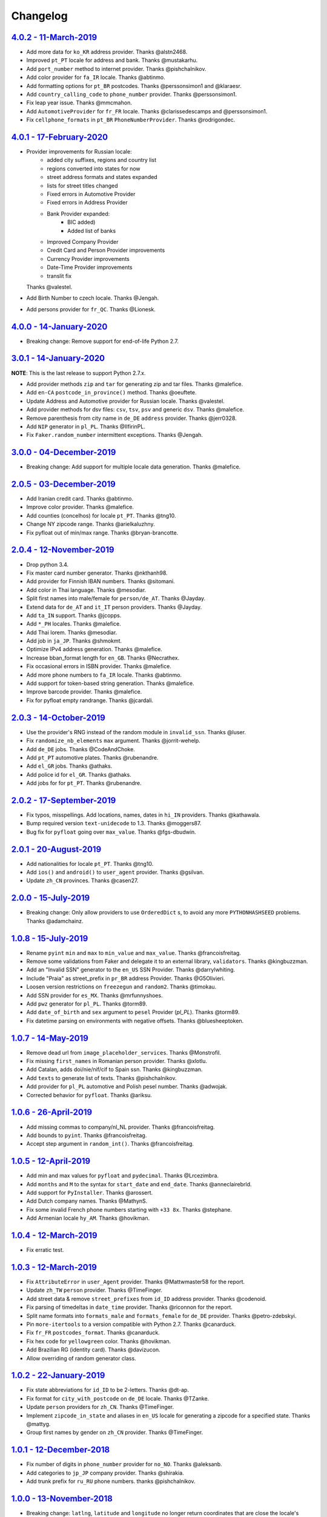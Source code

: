 Changelog
=========

`4.0.2 - 11-March-2019 <https://github.com/joke2k/faker/compare/v4.0.1...v4.0.2>`__
-----------------------------------------------------------------------------------

* Add more data for ``ko_KR`` address provider. Thanks @alstn2468.
* Improved ``pt_PT`` locale for address and bank. Thanks @mustakarhu.
* Add ``port_number`` method to internet provider. Thanks @pishchalnikov.
* Add color provider for ``fa_IR`` locale. Thanks @abtinmo.
* Add formatting options for ``pt_BR`` postcodes. Thanks @perssonsimon1 and @klaraesr.
* Add ``country_calling_code`` to ``phone_number`` provider. Thanks @perssonsimon1.
* Fix leap year issue. Thanks @mmcmahon.
* Add ``AutomotiveProvider`` for ``fr_FR`` locale. Thanks @clarissedescamps and @perssonsimon1.
* Fix ``cellphone_formats`` in ``pt_BR`` ``PhoneNumberProvider``. Thanks @rodrigondec.

`4.0.1 - 17-February-2020 <https://github.com/joke2k/faker/compare/v4.0.0...v4.0.1>`__
--------------------------------------------------------------------------------------

* Provider improvements for Russian locale:
    * added city suffixes, regions and country list
    * regions converted into states for now
    * street address formats and states expanded
    * lists for street titles changed
    * Fixed errors in Automotive Provider
    * Fixed errors in Address Provider
    * Bank Provider expanded:
        * BIC added)
        * Added list of banks
    * Improved Company Provider
    * Credit Card and Person Provider improvements
    * Currency Provider improvements
    * Date-Time Provider improvements
    * translit fix

  Thanks @valestel.
* Add Birth Number to czech locale. Thanks @Jengah.
* Add persons provider for ``fr_QC``. Thanks @Lionesk.

`4.0.0 - 14-January-2020 <https://github.com/joke2k/faker/compare/v3.0.1...v4.0.0>`__
-------------------------------------------------------------------------------------

* Breaking change: Remove support for end-of-life Python 2.7.

`3.0.1 - 14-January-2020 <https://github.com/joke2k/faker/compare/v3.0.0...v3.0.1>`__
-------------------------------------------------------------------------------------

**NOTE**: This is the last release to support Python 2.7.x.

* Add provider methods ``zip`` and ``tar`` for generating zip and tar files.
  Thanks @malefice.
* Add ``en-CA`` ``postcode_in_province()`` method. Thanks @oeuftete.
* Update Address and Automotive provider for Russian locale. Thanks @valestel.
* Add provider methods for dsv files: ``csv``, ``tsv``, ``psv`` and generic
  ``dsv``. Thanks @malefice.
* Remove parenthesis from city name in ``de_DE`` ``address`` provider. Thanks
  @jerr0328.
* Add ``NIP`` generator in ``pl_PL``. Thanks @IlfirinPL.
* Fix ``Faker.random_number`` intermittent exceptions. Thanks @Jengah.


`3.0.0 - 04-December-2019 <https://github.com/joke2k/faker/compare/v2.0.5...v3.0.0>`__
--------------------------------------------------------------------------------------

* Breaking change: Add support for multiple locale data generation.
  Thanks @malefice.

`2.0.5 - 03-December-2019 <https://github.com/joke2k/faker/compare/v2.0.4...v2.0.5>`__
--------------------------------------------------------------------------------------

* Add Iranian credit card. Thanks @abtinmo.
* Improve color provider. Thanks @malefice.
* Add counties (concelhos) for locale ``pt_PT``. Thanks @tng10.
* Change NY zipcode range. Thanks @arielkaluzhny.
* Fix pyfloat out of min/max range. Thanks @bryan-brancotte.

`2.0.4 - 12-November-2019 <https://github.com/joke2k/faker/compare/v2.0.3...v2.0.4>`__
--------------------------------------------------------------------------------------

* Drop python 3.4.
* Fix master card number generator. Thanks @nkthanh98.
* Add provider for Finnish IBAN numbers. Thanks @sitomani.
* Add color in Thai language. Thanks @mesodiar.
* Split first names into male/female for ``person/de_AT``. Thanks @Jayday.
* Extend data for ``de_AT`` and ``it_IT`` person providers. Thanks @Jayday.
* Add ``ta_IN`` support. Thanks @jcopps.
* Add ``*_PH`` locales. Thanks @malefice.
* Add Thai lorem. Thanks @mesodiar.
* Add job in ``ja_JP``. Thanks @shmokmt.
* Optimize IPv4 address generation. Thanks @malefice.
* Increase bban_format length for ``en_GB``. Thanks @Necrathex.
* Fix occasional errors in ISBN provider. Thanks @malefice.
* Add more phone numbers to ``fa_IR`` locale. Thanks @abtinmo.
* Add support for token-based string generation. Thanks @malefice.
* Improve barcode provider. Thanks @malefice.
* Fix for pyfloat empty randrange. Thanks @jcardali.

`2.0.3 - 14-October-2019 <https://github.com/joke2k/faker/compare/v2.0.2...v2.0.3>`__
-------------------------------------------------------------------------------------

* Use the provider's RNG instead of the random module in ``invalid_ssn``. Thanks @luser.
* Fix ``randomize_nb_elements`` ``max`` argument. Thanks @jorrit-wehelp.
* Add ``de_DE`` jobs. Thanks @CodeAndChoke.
* Add ``pt_PT`` automotive plates. Thanks @rubenandre.
* Add ``el_GR`` jobs. Thanks @athaks.
* Add police id for ``el_GR``. Thanks @athaks.
* Add jobs for for ``pt_PT``. Thanks @rubenandre.

`2.0.2 - 17-September-2019 <https://github.com/joke2k/faker/compare/v2.0.1...v2.0.2>`__
---------------------------------------------------------------------------------------

* Fix typos, misspellings. Add locations, names, dates in ``hi_IN`` providers. Thanks @kathawala.
* Bump required version ``text-unidecode`` to 1.3. Thanks @moggers87.
* Bug fix for ``pyfloat`` going over ``max_value``. Thanks @fgs-dbudwin.

`2.0.1 - 20-August-2019 <https://github.com/joke2k/faker/compare/v2.0.0...v2.0.1>`__
------------------------------------------------------------------------------------

* Add nationalities for locale ``pt_PT``. Thanks @tng10.
* Add ``ios()`` and ``android()`` to ``user_agent`` provider. Thanks @gsilvan.
* Update ``zh_CN`` provinces. Thanks @casen27.

`2.0.0 - 15-July-2019 <https://github.com/joke2k/faker/compare/v1.0.8...v2.0.0>`__
----------------------------------------------------------------------------------
* Breaking change: Only allow providers to use ``OrderedDict`` s, to avoid any more ``PYTHONHASHSEED`` problems. Thanks @adamchainz.

`1.0.8 - 15-July-2019 <https://github.com/joke2k/faker/compare/v1.0.7...v1.0.8>`__
----------------------------------------------------------------------------------

* Rename ``pyint`` ``min`` and ``max`` to ``min_value`` and ``max_value``.
  Thanks @francoisfreitag.
* Remove some validations from Faker and delegate it to an external library,
  ``validators``. Thanks @kingbuzzman.
* Add an "Invalid SSN" generator to the ``en_US`` SSN Provider.
  Thanks @darrylwhiting.
* Include "Praia" as street_prefix in ``pr_BR`` address Provider.
  Thanks @G5Olivieri.
* Loosen version restrictions on ``freezegun`` and ``random2``.
  Thanks @timokau.
* Add SSN provider for ``es_MX``. Thanks @mrfunnyshoes.
* Add ``pwz`` generator for ``pl_PL``. Thanks @torm89.
* Add ``date_of_birth`` and ``sex`` argument to ``pesel`` Provider (`pl_PL`).
  Thanks @torm89.
* Fix datetime parsing on environments with negative offsets.
  Thanks @bluesheeptoken.

`1.0.7 - 14-May-2019 <https://github.com/joke2k/faker/compare/v1.0.6...v1.0.7>`__
---------------------------------------------------------------------------------

* Remove dead url from ``image_placeholder_services``. Thanks @Monstrofil.
* Fix missing ``first_names`` in Romanian person provider. Thanks @xlotlu.
* Add Catalan, adds doi/nie/nif/cif to Spain ssn. Thanks @kingbuzzman.
* Add ``texts`` to generate list of texts. Thanks @pishchalnikov.
* Add provider for ``pl_PL`` automotive and Polish pesel number.
  Thanks @adwojak.
* Corrected behavior for ``pyfloat``. Thanks @ariksu.

`1.0.6 - 26-April-2019 <https://github.com/joke2k/faker/compare/v1.0.5...v1.0.6>`__
-----------------------------------------------------------------------------------

* Add missing commas to company/nl_NL provider. Thanks @francoisfreitag.
* Add bounds to ``pyint``. Thanks @francoisfreitag.
* Accept step argument in ``random_int()``. Thanks @francoisfreitag.

`1.0.5 - 12-April-2019 <https://github.com/joke2k/faker/compare/v1.0.4...v1.0.5>`__
-----------------------------------------------------------------------------------

* Add min and max values for ``pyfloat`` and ``pydecimal``. Thanks @Lrcezimbra.
* Add ``months`` and ``M`` to the syntax for ``start_date`` and ``end_date``.
  Thanks @anneclairebrld.
* Add support for ``PyInstaller``. Thanks @arossert.
* Add Dutch company names. Thanks @MathynS.
* Fix some invalid French phone numbers starting with ``+33 8x``.
  Thanks @stephane.
* Add Armenian locale ``hy_AM``. Thanks @hovikman.

`1.0.4 - 12-March-2019 <https://github.com/joke2k/faker/compare/v1.0.3...v1.0.4>`__
-----------------------------------------------------------------------------------

* Fix erratic test.

`1.0.3 - 12-March-2019 <https://github.com/joke2k/faker/compare/v1.0.2...v1.0.3>`__
-----------------------------------------------------------------------------------

* Fix ``AttributeError`` in ``user_Agent`` provider. Thanks @Mattwmaster58 for
  the report.
* Update ``zh_TW`` ``person`` provider. Thanks @TimeFinger.
* Add street data & remove ``street_prefixes`` from ``id_ID`` address provider.
  Thanks @codenoid.
* Fix parsing of timedeltas in ``date_time`` provider. Thanks @riconnon for
  the report.
* Split name formats into ``formats_male`` and ``formats_female`` for ``de_DE``
  provider. Thanks @petro-zdebskyi.
* Pin ``more-itertools`` to a version compatible with Python 2.7.
  Thanks @canarduck.
* Fix ``fr_FR`` ``postcodes_format``. Thanks @canarduck.
* Fix hex code for ``yellowgreen`` color. Thanks @hovikman.
* Add Brazilian RG (identity card). Thanks @davizucon.
* Allow overriding of random generator class.

`1.0.2 - 22-January-2019 <https://github.com/joke2k/faker/compare/v1.0.1...v1.0.2>`__
-------------------------------------------------------------------------------------

* Fix state abbreviations for ``id_ID`` to be 2-letters. Thanks @dt-ap.
* Fix format for ``city_with_postcode`` on ``de_DE`` locale. Thanks @TZanke.
* Update ``person`` providers for ``zh_CN``. Thanks @TimeFinger.
* Implement ``zipcode_in_state`` and aliases in ``en_US`` locale for generating
  a zipcode for a specified state. Thanks @mattyg.
* Group first names by gender on ``zh_CN`` provider. Thanks @TimeFinger.

`1.0.1 - 12-December-2018 <https://github.com/joke2k/faker/compare/v1.0.0...v1.0.1>`__
--------------------------------------------------------------------------------------

* Fix number of digits in ``phone_number`` provider for ``no_NO``.
  Thanks @aleksanb.
* Add categories to ``jp_JP`` company provider. Thanks @shirakia.
* Add trunk prefix for ``ru_RU`` phone numbers. thanks @pishchalnikov.

`1.0.0 - 13-November-2018 <https://github.com/joke2k/faker/compare/v0.9.3...v1.0.0>`__
--------------------------------------------------------------------------------------

* Breaking change: ``latlng``, ``latitude`` and ``longitude`` no longer return
  coordinates that are close the locale's country. Use the ``local_latlng``,
  ``local_latitude`` and ``local_longitude`` instead.
* Add ``location_on_land`` provider. Thanks @shacker.

`0.9.3 - 13-November-2018 <https://github.com/joke2k/faker/compare/v0.9.2...v0.9.3>`__
--------------------------------------------------------------------------------------

* Add ``cellphone_number`` method for ``pt_BR``. Thanks @Newman101.
* Fix urls generated by from `image_url`. Thanks @tsiaGeorge.
* Add job provider for ``th_TH``. Thanks @mesodiar.
* Add phone number provider for ``th_TH``. Thanks @zkan.
* Add bank provider for ``pl_PL`` locale. Thanks @andrzej3393.
* Add lorem provider for ``pl_PL`` locale. Thanks @andrzej3393.
* Add Postcode and City format for ``de_DE`` provider. Thanks @Newman101.
* Add ``vat_id`` to ``ssn`` providers for ``bg_BG``, ``cs_CZ``, ``de_AT``,
  ``de_CH``, ``de_de``, ``dk_DK``, ``el_CY``, ``el_GR``, ``en_GB``, ``en_IE``,
  ``es_ES``, ``et_EE``, ``fi_FI``, ``fr_CH``, ``fr_FR``, ``hr_HR``, ``hu_HU``,
  ``it_IT``, ``lb_LU``, ``lt_LT``, ``lv_LV``, ``mt_MT``, ``nl_BE``, ``nl_NL``,
  ``no_NO``, ``pl_PL``, ``pt_PT``, ``ro_RO``, ``sk_SK``, ``sl_SI`` and
  ``sv_SE``. Thanks @mastacheata.
* Add ``postcode`` and ``city_with_postcode`` for ``cs_CZ``. Thanks @Newman101.
* Add ``postcode`` and ``city_with_postcode`` for ``de_AT``. Thanks @Newman101.
* Add ``license_plate`` for ``ru_RU``. Thanks @codaver.
* Remove incorrect phone number formats from ``en_US``. Thanks @stephenross.
* Add job provider for ``bs_BA``. Thanks @elahmo.
* Add ``hostname`` provider. Thanks @ediblesushi.
* Add license plates for ``sv_SE``. Thanks @vilhelmmelkstam.
* Allow ``uuid4`` to return a ``UUID`` object. Thanks @ediblesushi.

`0.9.2 - 12-October-2018 <https://github.com/joke2k/faker/compare/v0.9.1...v0.9.2>`__
-------------------------------------------------------------------------------------

* Add company names to ``pl_PL`` provider. Thanks @@twkrol.
* Add replacements for non-ascii characters in ``pt_BR``. Thanks @clarmso.
* Add some more placeholder image services. Thanks @clarmso.
* Separate male name and female name formats in ``cs_CZ`` provider.
  Thanks @clarmso.
* Add second level domains (mostly provinces) for ``cn`` top level domain.
  Thanks @clarmso.
* Add ``fr_FR`` localization to ``lorem`` provider. Thanks @tristandeborde.
* Lots of work on internal cleanup and optimizing the CI. Thanks @jdufresne.
* Add ``flake8`` to the CI. Thanks @andrzej3393.

`0.9.1 - 13-September-2018 <https://github.com/joke2k/faker/compare/v0.9.0...v0.9.1>`__
---------------------------------------------------------------------------------------

* Fix missing and misplaced comma's in many providers. Thanks @153957.
* Refactor IPv4 address generation to leverage ``ipaddress`` module.
  Thanks @maticomp.
* An ``en_NZ`` provider for addresses, phone numbers and email addresses.
  Thanks @doctorlard.
* Add ``unique`` argument to ``words()`` for returning unique words.
  Thanks @micahstrube.
* Allow US territories to be excluded from ``state_abbr()`` for ``en_US``
  provider. Thanks @micahstrube.
* Add support for Python 3.7. Thanks @michael-k.

`0.9.0 - 13-August-2018 <https://github.com/joke2k/faker/compare/v0.8.18...v0.9.0>`__
-------------------------------------------------------------------------------------

* ``.random_sample()`` now returns a list of unique elements instead of a set.
* ``.random_sample_unique()`` is removed in favor of ``.random_sample()``.
* Added ``random_choices()``, ``random_elements()`` and ``random_letters()``.
* Added ``faker.utils.distribution.choices_distribution_unique()``.
* ``words()``, ``password()``, ``uri_path`` and ``pystr()`` now use the new the
  ``random_choices()`` method.

`0.8.18 - 13-August-2018 <https://github.com/joke2k/faker/compare/v0.8.17...v0.8.18>`__
---------------------------------------------------------------------------------------

* Change blood group from ``0`` (zero) to ``O`` (capital letter O). Some
  locales do use 'zero', but ``O`` is more common and it is the medical
  standard. Thanks @mohi7solanki.
* Fix alpha-2 country code for Haiti. Thanks @sevens-ef for the report.
* Fix abbreviation for Nunavut. Thanks @straz for the report.
* Standardized ``postcode`` in address providers. Now all locales are
  guaranteed to have a ``postcode`` method and may have a localized alias for
  it (eg: ``zipcode``). Thanks @straz for the report.
* Fix typo in ``pt_BR`` Person perovider. Thanks @Nichlas.
* Fix timezone handling. Thanks @Fraterius.
* Use tzinfo when provided in ``date_of_birth``. Thanks @Kelledin.


`0.8.17 - 12-July-2018 <https://github.com/joke2k/faker/compare/v0.8.16...v0.8.17>`__
-------------------------------------------------------------------------------------

* Add ``ein``, ``itin`` and refactored ``ssn`` Provider for ``en_US``.
  Thanks @crd.
* Add ``job`` provider for ``zh_CN``. Thanks @ramwin.
* Add ``date_of_birth`` provider. Thanks @cdr.
* Add alpha-3 representation option for ``country-code`` provider. Thanks @cdr.

`0.8.16 - 15-June-2018 <https://github.com/joke2k/faker/compare/v0.8.15...v0.8.16>`__
-------------------------------------------------------------------------------------

* Fix test for CPF (Brazilian SSN). Thanks Rubens Takiguti Ribeiro.
* Fix Canadian SIN generation. Thanks @crd.
* Fix Norwegian SSN date portion. Thanks @frangiz.
* Add ``start_datetime`` argument for ``unix_time()``. Thanks @crd.

`0.8.15 - 14-May-2018 <https://github.com/joke2k/faker/compare/v0.8.14...v0.8.15>`__
------------------------------------------------------------------------------------

* Change logging level to ``DEBUG``.

`0.8.14 - 11-May-2018 <https://github.com/joke2k/faker/compare/v0.8.13...v0.8.14>`__
------------------------------------------------------------------------------------

* Add possibility to make artificial ssn numbers for ``FI_fi``. Thanks @kivipe.
* Update ``ko_KR`` person data based on statistics. Thanks @unace.
* Improved logging. Thanks @confirmationbias616.


`0.8.13 - 12-April-2018 <https://github.com/joke2k/faker/compare/v0.8.12...v0.8.13>`__
--------------------------------------------------------------------------------------

* Add ``no_NO`` bank provider. Thanks @cloveras.
* Add ``ipv4_network_class``, ``ipv4_private``, ``ipv4_public`` providers.
  Thanks @ZuluPro.
* Add ``address_class`` and ``private`` arguments to ``ipv4`` provider.
  Thanks @ZuluPro.
* Add ``currency``, ``currency_name``, ``cryptocurrency``,
  ``cryptocurrency_code`` and ``cryptocurrency_name`` to currency provider.
  Thanks @ZuluPro.
* Add automotive provider for ``de_DE``. Thanks @gsilvan.
* Fix edgecases for Finnish ``ssn`` provider. Thanks @sanga.
* Add job provider for ``pt_BR``. Thanks @paladini.
* Add ``unix_device`` and ``unix_partition`` to ``file`` provider.
  Thanks @ZuluPro.
* Add ``random_lowercase_letter`` and ``random_uppercase_letter`` to the base
  provider. Thanks @ZuluPro.
* Clarify CLI help. Thanks @confirmationbias616.


`0.8.12 - 12-March-2018 <https://github.com/joke2k/faker/compare/v0.8.11...v0.8.12>`__
--------------------------------------------------------------------------------------

* Fix issue with ``cx_Freeze``. Thanks @sedominik.
* Add dutch ``nl_NL`` bank provider. Thanks @PatSousa.
* Add ``distrito`` and ``freguesia`` to ``pt_PT`` ``address`` provider.
  Thanks @ZuluPro.
* Fix  unicode issues with the ``person`` provider. Thanks @karthikarul20.
* Add ``en_SG`` ``person`` provider. Thanks @karthikarul20.
* Add street names to the Ukrainian address provider. Thanks @cadmi.
* Add ``de_AT`` address provider. Thanks @bessl.
* Fix credit card prefixes. Thanks @jphalip.
* Fix capitalization in ``no_NO`` address provider. Thanks @cloveras.
* Fix deprecated syntax for raw strings. Thanks @dchudz.
* Add ``latitude`` and ``longitude`` to ``de_AT`` ``address`` provider.
  Thanks @bessl.
* Fix incorrect value in list of middle name for locale ``ru_RU``.
  Thanks @damirazo.

`0.8.11 - 12-February-2018 <https://github.com/joke2k/faker/compare/v0.8.10...v0.8.11>`__
-----------------------------------------------------------------------------------------

* Add scheme selection for internet ``url`` provider. Thanks @ProvoK.
* Increase lower bound on AD date generation. Thanks @prophile.
* Add the ability to specify the min and max age for some ssn locales.
  Thanks @frangiz.

`0.8.10 - 16-January-2018 <https://github.com/joke2k/faker/compare/v0.8.9...v0.8.10>`__
---------------------------------------------------------------------------------------

* Pass ``python_requires`` argument to ``setuptools``. Thanks @jdufresne.
* Remove some words from ``en_US`` lorem ipsum provider. Thanks @Pomax.

`0.8.9 - 12-January-2018 <https://github.com/joke2k/faker/compare/v0.8.8...v0.8.9>`__
-------------------------------------------------------------------------------------

* Remove support for Python 3.3. Thanks @jdufresne.
* Allow past dates within a second. Thanks @DanEEstar.
* Added phone number formatting to ``en_GB`` localisation to ensure no genuine
  phone numbers are generated. Thanks @TheSapper.
* Added ``en_GB`` localisation for SSN (UK National Insurance Number).
  Thanks @TheSapper.
* Added ``ro_RO`` person Provider. Thanks @vasilesmartup.
* Added ``domain`` argument to ``email`` provider. Thanks @lcd1232.


`0.8.8 - 19-December-2017 <https://github.com/joke2k/faker/compare/v0.8.7...v0.8.8>`__
--------------------------------------------------------------------------------------

* made ``seed_instance`` return ``self`` for chainability.
* Add ``en_US`` locale for ``lorem``. Thanks @shacker.
* ``fi_FI`` gender specific data added. Thanks @mikkhola.
* ``fi_FI`` address and job lists updated. Thanks @mikkhola.
* Add ``iban`` provider. Thanks @cdaller.

`0.8.7 - 14-November-2017 <https://github.com/joke2k/faker/compare/v0.8.6...v0.8.7>`__
--------------------------------------------------------------------------------------

* Corrected some issues with the Hungarian (``hu_HU``) providers, such as
  incorrectly capitalized company suffixes, street/road type names and place
  names. Thanks @chrisvoncsefalvay.
* The Hungarian locale's ``providers.job.job`` provider now returns Hungarian
  job names, taken from the Hungarian National Statistical Office (KSH)'s 2008
  survey nomenclature of employment (FEOR '08). Thanks @chrisvoncsefalvay.
* Added ``he_IL`` locale. Thanks @bjesus.
* Fix possible infinite loop in ``random_sample_unique``. Thanks @153957.
* Add aliases to make ``pt_BR`` address provider compatible ``with en_US``.
  Thanks @diegoholiveira.
* Fix ResourceWarning in ``setup.py``. Thanks @jdufresne.
* Update test requirements.

`0.8.6 - 16-October-2017 <https://github.com/joke2k/faker/compare/v0.8.5...v0.8.6>`__
-------------------------------------------------------------------------------------

* Replace ``unidecode`` dependency in favor of ``text-unidecode``. Faker now
  requires `text-unidecode <https://pypi.org/project/text-unidecode/>`_.

`0.8.5 - 13-October-2017 <https://github.com/joke2k/faker/compare/v0.8.4...v0.8.5>`__
-------------------------------------------------------------------------------------

* Add ASCII emails. Thanks @barseghyanartur.
* Add ``id_ID`` Providers. Thanks Sidi Ahmad.
* Fix ``date_time.time_series()`` to ensure start and end bounds are inclusive.
  Thanks @bijanvakili.
* Create a provider to Brazilian license plates. Thanks @diegoholiveira.
* Use a proper international format for Ukrainian phone numbers.
  Thanks @illia-v.
* Faker now requires Unidecode_.

.. _Unidecode: https://pypi.org/project/Unidecode/

`0.8.4 - 22-September-2017 <https://github.com/joke2k/faker/compare/v0.8.3...v0.8.4>`__
---------------------------------------------------------------------------------------

* Move ``email_validator`` to ``test_requires`` and unpinned the
  version number.
* Date feature parity with datetime. Thanks @noirbizarre.
* Add ``MSISDN`` in the ``phone_number`` provider. Thanks @patrickporto.
* Add Arabic locales. Thanks @ahmedaljazzar.
* Fix datetime issue on Windows. Thanks @kungfu71186.

`0.8.3 - 05-September-2017 <https://github.com/joke2k/faker/compare/v0.8.2...v0.8.3>`__
---------------------------------------------------------------------------------------

* Fix release build.

`0.8.2 - 05-September-2017 <https://github.com/joke2k/faker/compare/v0.8.1...v0.8.2>`__
---------------------------------------------------------------------------------------

* Revert name change of ``faker.generator.random``. Thanks @adamchainz.
* Document the global shared ``random.Random`` and ``seed_instance()``.
  Thanks @adamchainz.

`0.8.1 - 28-August-2017 <https://github.com/joke2k/faker/compare/v0.8.0...v0.8.1>`__
------------------------------------------------------------------------------------

* Rolled back breaking change in ``randomize_nb_elements``.

`0.8.0 - 28-August-2017 <https://github.com/joke2k/faker/compare/v0.7.18...v0.8.0>`__
-------------------------------------------------------------------------------------
* Add ``identity_card_number`` for ``pl_PL`` ``person`` provider. Thanks @pdaw.
* More descriptive error message when a formatter is not found.
  Thanks @fcurella.
* Add ``time_series`` provider. Thanks @fcurella.
* Add per-instance seeding via ``.seed_instance`` method. Thanks @reverbc.
* Fix ``tz_TW`` ``address`` provider. Thanks @clarmso.

`0.7.18 - 19-July-2017 <https://github.com/joke2k/faker/compare/v0.7.17...v0.7.18>`__
-------------------------------------------------------------------------------------

* Generate proper dates before 1970. Thanks @kungfu71186.
* Made it possible to seed ``.binary()``. Thanks @kungfu71186.
* Add color names for ``hr_HR``. Thanks @mislavcimpersak.
* Add implementation of ``ssn`` provider for the ``pl_PL`` locale.
  Thanks @pdaw.
* Add ``pt_BR`` colors localization. Thanks @ppcmiranda.
* Create a method for codes of cryptocurrencies in the currency provider.
  Thanks @illia-v.
* Fix female name format typo in ``hu_HU`` person provider. Thanks @swilcox.
* Fix deprecated usage of ``print`` statement in README. Thanks @cclauss.
* Add gender-specific names for ``sv_SE`` person provider. Thanks @swilcox.
* Add an implementation of `regon` for ``pl_PL`` company provider.
  Thanks @pdaw.
* Addi an implementation of ``local_regon`` for ``pl_PL`` company provider.
  Thanks @pdaw.
* Replace deprecated ``getargspec`` on py3. Thanks @fcurella.
* Add new ``automotive`` provider. Thanks @zafarali.
* Add an implementation of ``company_vat`` for ``pl_PL`` company provider.
  Thanks @pdaw.
* Add Taiwan/Traditional character support for internet and lorem providers.
  Thanks @bearnun.
* Use ``random.choices`` when available for better performance.
  Thanks @catleeball.
* Refactor RGB color methods. Thanks @catleeball.

`0.7.17 - 12-June-2017 <https://github.com/joke2k/faker/compare/v0.7.16...v0.7.17>`__
-------------------------------------------------------------------------------------

* Fix a timezone issue with the ``date_time_between_dates`` provider.

`0.7.16 - 09-June-2017 <https://github.com/joke2k/faker/compare/v0.7.15...v0.7.16>`__
-------------------------------------------------------------------------------------

* fix timezone issues with ``date_time_between`` provider.
* Add ``ext_word_list`` parameter to methods in the `Lorem` generator.
  Thanks @guinslym.

`0.7.15 - 02-June-2017 <https://github.com/joke2k/faker/compare/v0.7.14...v0.7.15>`__
-------------------------------------------------------------------------------------

* fix start and end date for datetime provider methods.

`0.7.14 - 02-June-2017 <https://github.com/joke2k/faker/compare/v0.7.13...v0.7.14>`__
-------------------------------------------------------------------------------------

* fix ``future_date``, `and ``past_date`` bounds.

`0.7.13 - 02-June-2017 <https://github.com/joke2k/faker/compare/v0.7.12...v0.7.13>`__
-------------------------------------------------------------------------------------

* Remove capitalisation from ``hu_HU`` addresses. Thanks @Newman101.
* Add ``et_EE`` (Estonian) provider: names and ssn. Thanks @trtd.
* Proper prefix for gender in ``pl_PL`` names. Thanks @zgoda.
* Add DateTime provider for ``pl_PL``. Thanks @zgoda.
* Add ``pl_PL`` internet data provider. Thanks @zgoda.
* Fix diacritics in ``pl_PL`` street names. Thanks @zgoda.
* Add ``future_date``, ``future_datetime``, ``past_date`` and ``past_datetime``
  to DateTime Provider


`0.7.12 - 10-May-2017 <https://github.com/joke2k/faker/compare/v0.7.11...v0.7.12>`__
------------------------------------------------------------------------------------

* Add Japanese lorem provider. Thanks @richmondwang.
* Add hr_HR names of month and names of days. Thanks @mislavcimpersak.
* Add sl_SI names of month and names of days. Thanks @mislavcimpersak.
* Update the provider ``user_agent``. Thanks @illia-v.
* Add russian words for date_time. Thanks @iskhomutov.
* Add Georgian (``ka_GE``) person and address providers.
  Thanks @GeorgeLubaretsi.
* Add company provider to hu_HU locale. Thanks @Newman101.
* Allow subdomains for ``domain_name`` provider. Thanks @hiagofigueiro.
* Implement hu_HU months + days. Thanks @Newman101.
* Replacement rules for emails à->a, è->e in `de_DE` internet provider.
  Thanks @Bergil32.


`0.7.11 - 09-April-2017 <https://github.com/joke2k/faker/compare/v0.7.10...v0.7.11>`__
--------------------------------------------------------------------------------------

* Added french words for days and months. Thanks @sblondon.
* Reorganized tests. Thanks @grantbachman.
* Added file path provider. Thanks @diegommarino.
* Fixed packaging issue with tests module. Thanks @eukreign for the report.

`0.7.10 - 13-March-2017 <https://github.com/joke2k/faker/compare/v0.7.9...v0.7.10>`__
-------------------------------------------------------------------------------------

* Add ISBN-10 and ISBN-13. Thanks @grantbachman.
* Add colors for `fr_FR`. Thanks @sblondon.

`0.7.9 - 24-February-2017 <https://github.com/joke2k/faker/compare/v0.7.8...v0.7.9>`__
--------------------------------------------------------------------------------------

* Fix packaging isssue. Thanks @jorti.

`0.7.8 - 24-February-2017 <https://github.com/joke2k/faker/compare/v0.7.7...v0.7.8>`__
--------------------------------------------------------------------------------------

* Add a Russian language to color provider. Thanks @kotyara1005.
* Correct UnboundLocalError in Finnish SSN generator. Thanks @lamby.
* Create internet IT provider. Thanks @GlassGruber.
* Add `fix_len` parameter to 'random_number'. Thanks @vlad-ki.
* Support zh_CN lorem. Thanks @yihuang.
* Customize chinese word connector. Thanks @yihuang.
* Add more company data to `fa_IR`. Thanks @aminalaee.
* Python 3.6 support. Thanks @stephane.
* Add `hu_HU` providers. Thanks @chrisvoncsefalvay.
* Fix tests failures.

`0.7.7 - 20-December-2016 <https://github.com/joke2k/faker/compare/v0.7.6...v0.7.7>`__
--------------------------------------------------------------------------------------

* Fix no_NO postcodes. Thanks @kdeldycke.
* Fix fa_IR city generator. Thanks @kdeldycke.

`0.7.6 - 19-December-2016 <https://github.com/joke2k/faker/compare/v0.7.5...v0.7.6>`__
--------------------------------------------------------------------------------------

* Fix packaging issue with `docs` directory. Thanks @wyattanderson.

`0.7.5 - 16-December-2016 <https://github.com/joke2k/faker/compare/v0.7.4...v0.7.5>`__
--------------------------------------------------------------------------------------

* Deprecate ``facke-factory`` package on PyPI.

`0.7.4 - 16-December-2016 <https://github.com/joke2k/faker/compare/v0.7.3...v0.7.4>`__
--------------------------------------------------------------------------------------

* Add Ukrainian ``address`` provider. Thanks @illia-v.
* Add Ukrainian ``internet`` provider. Thanks @illia-v.
* Middle name support for ``person.ru_RU`` provider. Thanks @zeal18.
* Add ``address``, ``company``, ``internet`` ans ``SSN`` provider for
  ``ru_RU``. Thanks @zeal18.
* Improved ``address.pl_PL`` provider. Thanks @pkisztelinski.
* Add date and time object providers. Thanks @jtojnar.
* Refactor Korean address methods. Thanks @item4.
* Add provider for locale `nl_BE` (address, phone, ssn). Thanks @vema.
* Add additional job titles. Thanks @wontonst.
* Add Ukrainian color provider. Thanks @illia-v.
* Add support to brazilian company IDs (CNPJ). Thanks @lamenezes.
* Improve the Internet provider. Thanks@illia-v.
* Improve the Ukrainian person provider. Thanks @illia-v.
* Improve some SSN providers. Thanks @illia-v.
* Improve code samples in `README.rst` and `docs/index.rst`. Thanks @illia-v.
* Improve the method `locale`. Thanks @illia-v.
* Fix `pyfloat`. Thanks @illia-v.
* Allow left/right_digits=0 for pyfloat. Thanks @mnalt.
* update fa_IR person names and phone numbers. Thanks @aminalaee.

`0.7.3 - 16-September-2016 <https://github.com/joke2k/faker/compare/v0.6.0...v0.7.3>`__
---------------------------------------------------------------------------------------

* ``date_time_this_century`` now returns ``datetime`` s outside the current
  decade. Thanks @JarUrb.
* Add support for localized jobs for ``hr_HR``. Thanks @mislavcimpersak.
* Adding support for Croatian ``hr_HR`` ssn (oib). Thanks @mislavcimpersak.
* Rename PyPI package to ``Faker``.

`0.6.0 - 09-August-2016 <https://github.com/joke2k/faker/compare/v0.5.11...v0.6.0>`__
-------------------------------------------------------------------------------------

* Dropped Python 2.6 support


`0.5.11 - 09-August-2016 <https://github.com/joke2k/faker/compare/v0.5.10...v0.5.11>`__
---------------------------------------------------------------------------------------

* Add optional parameter `sex` to `profile` and `simple_profile`.
  Thanks @navyad.
* Fix whitespace in dk_DK provider last_names/last_name. Thanks @iAndriy.
* Fix utf8 coding issue with ``address/fi_FI`` provider. Thanks @delneg.
* ! Latest version to support Python 2.6

`0.5.10 - 01-August-2016 <https://github.com/joke2k/faker/compare/v0.5.9...v0.5.10>`__
--------------------------------------------------------------------------------------

* Fix random_sample_unique. Thanks @cecedille1.

`0.5.9 - 08-July-2016 <https://github.com/joke2k/faker/compare/v0.5.8...v0.5.9>`__
----------------------------------------------------------------------------------

* Add more ``pt_BR`` names. Thanks @cuducos.
* Added ``en_GB`` names. Thanks @jonny5532.
* Add romanized internet provider for ``zh_CN``.
* Add ``fr_CH`` providers. Thanks @gfavre.

`0.5.8 - 28-June-2016 <https://github.com/joke2k/faker/compare/v0.5.7...v0.5.8>`__
----------------------------------------------------------------------------------

* Improve CLI output and help. Thanks @cbaines.
* Update ``en_US`` anmes to be more realistic. Thanks @dethpickle.
* Modify pystr provider to accept a minimum number of characters.
  Thanks @tamarbuta.
* Add `job` Provider for ``zh_TW``. Thanks @weihanglo.
* Modify ``zh_TW`` phone number for a more valid format. Thanks @weihanglo.
* Reduce the maximum value of start timestamps. Thanks @cbaines.
* Add `random_sample` and `random_sample_unique`. Thanks @bengolder.

`0.5.7 - 07-March-2016 <https://github.com/joke2k/faker/compare/v0.5.6...v0.5.7>`__
-----------------------------------------------------------------------------------

* Repackage to resolve PyPI issue.

`0.5.6 - 07-March-2016 <https://github.com/joke2k/faker/compare/v0.5.5...v0.5.6>`__
-----------------------------------------------------------------------------------

* Add date handling for datetime functions. Thanks @rpkilby.
* Discern male and female first names in pt_BR. Thanks @gabrielusvicente.

`0.5.5 - 29-February-2016 <https://github.com/joke2k/faker/compare/v0.5.4...v0.5.5>`__
--------------------------------------------------------------------------------------

* Specify help text for command line. Thanks @cbaines.

`0.5.4 - 29-February-2016 <https://github.com/joke2k/faker/compare/v0.5.3...v0.5.4>`__
--------------------------------------------------------------------------------------

* Expose Provider's random instance. Thank @gsingers for the suggestion.
* Make sure required characters are in the password. Thanks @craig552uk.
* Add ``internet`` and ``job`` Providers for ``fa_IR``. Thanks @hamidfzm.
* Correct Poland phone numbers. Thanks @fizista.
* Fix brittly tests due to seconds elapsed in-between comparison
* Allow unicode in emails and domains. Thanks @zdelagrange for the report.
* Use ``dateutil`` for computing next_month. Thanks @mark-love, @rshk.
* Fix tests module import. Thanks @jorti for the report.
* Handle unexpected length in ``ean()``. Thanks @michaelcho.
* Add internet provider for ``ja_JP``. Thanks @massa142.
* Add Romanized Japanese person name. Thanks @massa142.
* Add tzinfo support to datetime methods. Thanks @j0hnsmith.
* Add an 'office' file extensions category. Thanks @j0hnsmith.
* Generate name according to profile's sex. Thanks @Dutcho for the report.
* Add ``bs_BA`` phone number and internet provider. Thanks @elahmo.
* Add a SSN provider for ``zh_CN``. Thanks @felixonmars.
* Differentiate male and female first names in ``fr_FR`` locale.
  Thanks @GregoryVds
* Add Maestro credit card. Thanks @anthonylauzon.
* Add ``hr_HR`` localization. Thanks @mislavcimpersak.
* Update ``de_DE`` first names. Thanks @WarrenFaith and @mschoebel.
* Allow generation of IPv4 and IPv6 network address with valid CIDR.
  Thanks @kdeldycke.
* Unittest IPv4 and IPv6 address and network generation. Thanks @kdeldycke.
* Add a new provider to generate random binary blob. Thanks @kdeldycke.
* Check that randomly produced language codes are parseable as locale by the
  factory constructor. Thanks @kdeldycke.
* Fix chinese random language code. Thanks @kdeldycke.
* Remove duplicate words from Lorem provider. Thanks @jeffwidman.

`0.5.3 - 21-September-2015 <https://github.com/joke2k/faker/compare/v0.5.2...v0.5.3>`__
---------------------------------------------------------------------------------------

* Added ``company_vat`` to company ``fi_FI`` provider. Thanks @kivipe.
* Seed a Random instance instead of the module. Thanks Amy Hanlon.
* Fixed en_GB postcodes to be more realistic. Thanks @mapleoin for the report.
* Fixed support for Python 3 in the python provider. Thanks @derekjamescurtis.
* Fixed U.S. SSN generation. Thanks @jschaf.
* Use environment markers for wheels. Thanks @RonnyPfannschmidt
* Fixed Python3 issue in ``pyiterable`` and ``pystruct`` providers.
  Thanks @derekjamescurtis.
* Fixed ``en_GB`` postcodes to be more realistic. Thanks @mapleoin.
* Fixed and improved performance of credit card number provider. Thanks @0x000.
* Added Brazilian SSN, aka CPF. Thanks @ericchaves.
* Added female and male names for ``fa_IR``. Thanks @afshinrodgar.
* Fixed issues with Decimal objects as input to geo_coordinate. Thanks @davy.
* Fixed bug for ``center`` set to ``None`` in geo_coordinate. Thanks @davy.
* Fixed deprecated image URL placeholder services.
* Fixed provider's example formatting in documentation.
* Added en_AU provider. Thanks @xfxf.

`0.5.2 - 11-June-2015 <https://github.com/joke2k/faker/compare/v0.5.1...v0.5.2>`__
----------------------------------------------------------------------------------

* Added ``uuid4`` to ``misc`` provider. Thanks Jared Culp.
* Fixed ``jcb15`` and ``jcb16`` in ``credit_card`` provider.
  Thanks Rodrigo Braz.
* Fixed CVV and CID code generation in `credit_card` provider.
  Thanks Kevin Stone.
* Added ``--include`` flag to command line tool. Thanks Flavio Curella.
* Added ``country_code`` to `address`` provider. Thanks @elad101 and Tobin Brown.


`0.5.1 - 21-May-2015 <https://github.com/joke2k/faker/compare/v0.5...v0.5.1>`__
-------------------------------------------------------------------------------

* Fixed egg installation. Thanks David R. MacIver, @kecaps
* Updated person names for ``ru_RU``. Thanks @mousebaiker.
* Updated ko_KR locale. Thanks Lee Yeonjae.
* Fixed installation to install importlib on Python 2.6.
  Thanks Guillaume Thomas.
* Improved tests. Thanks Aarni Koskela, @kecaps, @kaushal.
* Made Person ``prefixes``/``suffixes`` always return strings.
  Thanks Aarni Koskela.
* ``pl_PL`` jobs added. Thanks Dariusz Choruży.
* Added ``ja_JP`` provider. Thanks Tatsuji Tsuchiya, Masato Ohba.
* Localized remaining providers for consistency. Thanks Flavio Curella.
* List of providers in compiled on runtime and is not hardcoded anymore.
  Thanks Flavio Curella.
* Fixed State names in ``en_US``. Thanks Greg Meece.
* Added ``time_delta`` method to ``date_time`` provider. Thanks Tobin Brown.
* Added filename and file extension methods to ``file`` provider.
  Thanks Tobin Brown.
* Added Finnish ssn (HETU) provider. Thanks @kivipe.
* Fixed person names for ``pl_PL``. Thanks Marek Bleschke.
* Added ``sv_SE`` locale providers.
  Thanks Tome Cvitan.
* ``pt_BR`` Provider: Added ``catch_phrase`` to Company provider and fixed
  names in Person Provider. Thanks Marcelo Fonseca Tambalo.
* Added ``sk_SK`` localized providers. Thanks @viktormaruna.
* Removed ``miscelleneous`` provider. It is superceded by the
  ``misc`` provider.

`0.5.0 - 16-Feb-2015 <https://github.com/joke2k/faker/compare/v0.4.2...v0.5>`__
-------------------------------------------------------------------------------

* Localized providers
* Updated ``ko_KR`` provider. Thanks Lee Yeonjae.
* Added ``pt_PT`` provider. Thanks João Delgado.
* Fixed mispellings for ``en_US`` company provider. Thanks Greg Meece.
* Added currency provider. Thanks Wiktor Ślęczka
* Ensure choice_distribution always uses floats. Thanks Katy Lavallee.
* Added ``uk_UA`` provider. Thanks Cyril Tarasenko.
* Fixed encoding issues with README, CHANGELOG and setup.py.
  Thanks Sven-Hendrik Haase.
* Added Turkish person names and phone number patterns. Thanks Murat Çorlu.
* Added ``ne_NP`` provider. Thanks Sudip Kafle.
* Added provider for Austrian ``de_AT``. Thanks Bernhard Essl.

`0.4.2 - 20-Aug-2014 <https://github.com/joke2k/faker/compare/v0.4.1...v0.4.2>`__
---------------------------------------------------------------------------------

* Fixed setup

`0.4.1 - 20-Aug-2014 <https://github.com/joke2k/faker/compare/v0.4...v0.4.1>`__
-------------------------------------------------------------------------------

* Added MAC address provider. Thanks Sébastien Béal.
* Added ``lt_LT`` and ``lv_LV`` localized providers. Thanks Edgar Gavrik.
* Added ``nl_NL`` localized providers. Thanks @LolkeAB, @mdxs.
* Added ``bg_BG`` localized providers. Thanks Bret B.
* Added ``sl_SI``. Thanks to @janezkranjc
* Added distribution feature. Thanks to @fcurella
* Relative date time. Thanks to @soobrosa
* Fixed ``date_time_ad`` on 32bit Linux. Thanks @mdxs.
* Fixed ``domain_word`` to output slugified strings.

`0.4 - 30-Mar-2014 <https://github.com/joke2k/faker/compare/v0.3.2...v0.4>`__
-----------------------------------------------------------------------------

* Modified en_US ``person.py`` to ouput female and male names.
  Thanks Adrian Klaver.
* Added SSN provider for ``en_US`` and ``en_CA``. Thanks Scott (@milliquet).
* Added ``hi_IN`` localized provider. Thanks Pratik Kabra.
* Refactoring of command line

0.3.2 - 11-Nov-2013
-------------------

* New provider: Credit card generator
* Improved Documentor


0.3.1
-----

* FIX setup.py


0.3 - 18-Oct-2013
-----------------

* PEP8 style conversion (old camelCased methods are deprecated!)
* New language: ``pt_BR`` (thanks to @rvnovaes)
* all localized provider now uses ``from __future__ import unicode_literals``
* documentor prints localized provider after all defaults
* FIX tests for python 2.6


0.2 - 01-Dec-2012
-----------------

* New providers: ``Python``, ``File``
* Providers imported with ``__import__``
* Module is runnable with ``python -m faker [name] [*args]``
* Rewrite fake generator system (allow autocompletation)
* New language: French
* Rewrite module ``__main__`` and new Documentor class

0.1 - 13-Nov-2012
-----------------

* First release
